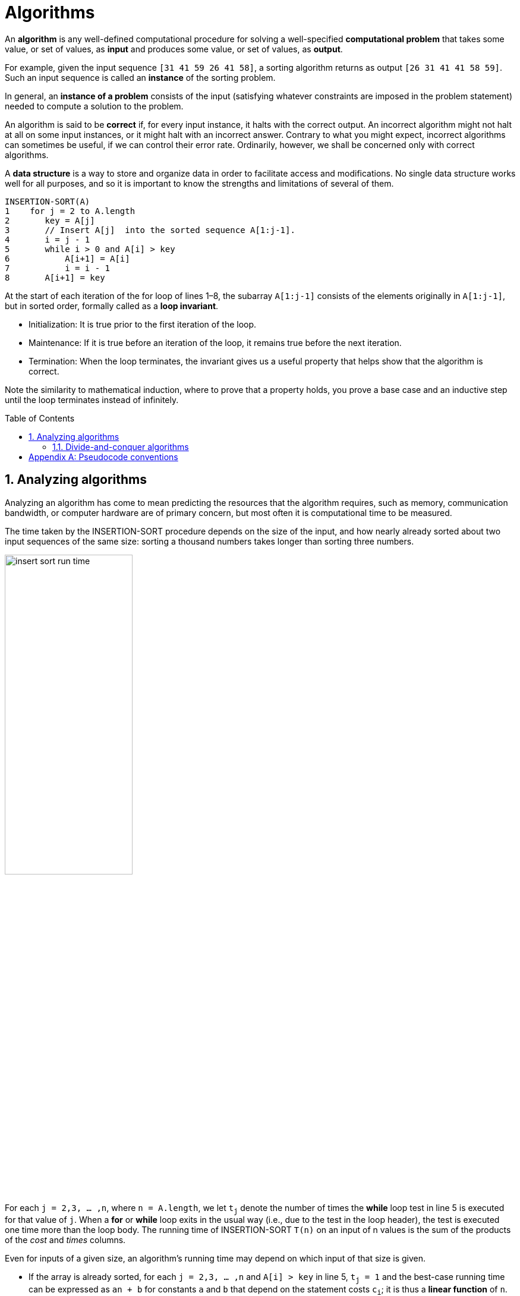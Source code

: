 = Algorithms
:page-layout: post
:page-categories: ['algorithms']
:page-tags: ['algorithms']
:page-date: 2020-08-18 10:18:05 +0800
:page-revdate: 2023-08-18 10:18:05 +0800
:toc: preamble
:toclevels: 4
:sectnums:
:sectnumlevels: 4

An *algorithm* is any well-defined computational procedure for solving a well-specified *computational problem* that takes some value, or set of values, as *input* and produces some value, or set of values, as *output*.

For example, given the input sequence `[31 41 59 26 41 58]`, a sorting algorithm returns as output `[26 31 41 41 58 59]`. Such an input sequence is called an *instance* of the sorting problem.

In general, an *instance of a problem* consists of the input (satisfying whatever constraints are imposed in the problem statement) needed to compute a solution to the problem.

An algorithm is said to be *correct* if, for every input instance, it halts with the correct output. An incorrect algorithm might not halt at all on some input instances, or it might halt with an incorrect answer. Contrary to what you might expect, incorrect algorithms can sometimes be useful, if we can control their error rate. Ordinarily, however, we shall be concerned only with correct algorithms.

A *data structure* is a way to store and organize data in order to facilitate access and modifications. No single data structure works well for all purposes, and so it is important to know the strengths and limitations of several of them.

[source,txt]
----
INSERTION-SORT(A)
1    for j = 2 to A.length
2       key = A[j] 
3       // Insert A[j]  into the sorted sequence A[1:j-1].
4       i = j - 1
5       while i > 0 and A[i] > key
6           A[i+1] = A[i]
7           i = i - 1
8       A[i+1] = key
----

At the start of each iteration of the for loop of lines 1–8, the subarray `A[1:j-1]` consists of the elements originally in `A[1:j-1]`, but in sorted order, formally called as a *loop invariant*.

* Initialization: It is true prior to the first iteration of the loop.

* Maintenance: If it is true before an iteration of the loop, it remains true before the next iteration.

* Termination: When the loop terminates, the invariant gives us a useful property that helps show that the algorithm is correct.

Note the similarity to mathematical induction, where to prove that a property holds, you prove a base case and an inductive step until the loop terminates instead of infinitely.

== Analyzing algorithms

Analyzing an algorithm has come to mean predicting the resources that the algorithm requires, such as memory, communication bandwidth, or computer hardware are of primary concern, but most often it is computational time to be measured.

The time taken by the INSERTION-SORT procedure depends on the size of the input, and how nearly already sorted about two input sequences of the same size: sorting a thousand numbers takes longer than sorting three numbers.

image::/assets/algorithms/insert-sort-run-time.jpg[,50%,50%]

For each `j = 2,3, ... ,n`, where `n = A.length`, we let `t~j~` denote the number of times the *while* loop test in line 5 is executed for that value of `j`. When a *for* or *while* loop exits in the usual way (i.e., due to the test in the loop header), the test is executed one time more than the loop body. The running time of INSERTION-SORT `T(n)` on an input of n values is the sum of the products of the _cost_ and _times_ columns.

Even for inputs of a given size, an algorithm’s running time may depend on which input of that size is given.

* If the array is already sorted, for each `j = 2,3, ... ,n` and `A[i] > key` in line 5, `t~j~ = 1` and the best-case running time can be expressed as `an + b` for constants `a` and `b` that depend on the statement costs `c~i~`; it is thus a *linear function* of `n`.

* If the array is in reverse sorted order—that is, in decreasing order—the worst case results. Each element `A[j]` must be compared with each element in the entire sorted subarray `A[1:j-1]`, and so `t~j~ = j` for `j = 2,3, ... ,n`.
+
The worst-case running time can be expressed as `an^2^ + bn + c` for constants `a`, `b`, and `c` that again depend on the statement costs `c~i~` ; it is thus a *quadratic function* of `n`.

[NOTE]
====
The worst-case running time of an algorithm gives us an upper bound on the running time for any input. Knowing it provides a guarantee that the algorithm will never take any longer.

It need not to be made some educated guess about the running time and hope that it never gets much worse.
====

[NOTE]
====
One algorithm is usually considered to be more efficient than another if its worst case running time has a lower order of growth.

Due to constant factors and lowerorder terms, an algorithm whose running time has a higher order of growth might take less time for small inputs than an algorithm whose running time has a lower order of growth.
====

=== Divide-and-conquer algorithms

For insertion sort, it's used an *incremental approach*: having sorted the subarray `A[1 ... j-1]`, the single element `A[j]` is inserted into its proper place, yielding the sorted subarray `A[1 ... j]`.

Many useful algorithms are *recursive* in structure: to solve a given problem, they call themselves recursively one or more times to deal with closely related subproblems. These algorithms typically follow a *divide-and-conquer approach*: they break the problem into several subproblems that are similar to the original problem but smaller in size, solve the subproblems recursively, and then combine these solutions to create a solution to the original problem.

The divide-and-conquer paradigm involves three steps at each level of the recursion:

* *Divide* the problem into a number of subproblems that are smaller instances of the same problem.

* *Conquer* the subproblems by solving them recursively. If the subproblem sizes are small enough, however, just solve the subproblems in a straightforward manner.

* *Combine* the solutions to the subproblems into the solution for the original problem.

The *merge sort* algorithm closely follows the divide-and-conquer paradigm. Intuitively, it operates as follows.

* *Divide*: Divide the _n_-element sequence to be sorted into two subsequences of n/2 elements each.

* *Conquer*: Sort the two subsequences recursively using merge sort.

* *Combine*: Merge the two sorted subsequences to produce the sorted answer.

The recursion “bottoms out” when the sequence to be sorted has length 1, in which case there is no work to be done, since every sequence of length 1 is already in
sorted order.

The key operation of the merge sort algorithm is the merging of two sorted sequences in the “combine” step.

* It's merged by calling an auxiliary procedure `MERGE(A, p, q, r)`, where `A` is an array and `p`, `q`, and `r` are indices into the array such that `p +++<=+++  q < r`.
* The procedure assumes that the subarrays `A[p ... q]` and `A[q + 1 ... r]` are in sorted order. It merges them to form a single sorted subarray that replaces the current subarray `A[p ... r]`.


[appendix]
== Pseudocode conventions

* Indentation indicates block structure.
+
Using indentation instead of conventional indicators of block structure, such as `begin` and `end` statements, greatly reduces clutter while preserving, or even enhancing, clarity.

* The looping constructs `while`, `for`, and `repeat-until` and the `if-else` conditional construct have interpretations similar to those in C, C++, Java, Python, and Pascal.

** After a for loop immediately, the loop counter’s value is the value that first exceeded the for loop bound.

** We use the keyword *to* when a for loop increments its loop counter in each iteration, and we use the keyword *downto* when a for loop decrements its loop counter.

** When the loop counter changes by an amount greater than 1, the amount of change follows the optional keyword *by*.

* The symbol `//` indicates that the remainder of the line is a comment.

* A multiple assignment of the form `i = j = e` assigns to both variables `i` and `j` the value of expression `e`; it should be treated as equivalent to the assignment `j = e` followed by the assignment `i = j`.

* Variables (such as `i` , `j`, and `key`) are local to the given procedure. We shall not use global variables without explicit indication.

* Array elements are accessed by specifying the array name followed by the index (based one instead of zero) in square brackets.
+
The notation `:` is used to indicate a range of values within an array, thus, `A[1:j]` indicates the subarray of `A` consisting of the `j` elements `A[1]`,`A[2]`,...,`A[j]`.

* Compound data typically is organized into *objects*, which are composed of *attributes*.

** A particular attribute is accessed using the syntax found in many object-oriented programming languages: the object name, followed by a dot, followed by the attribute name.

** A variable representing an array or object is treated as a pointer to the data representing the array or object.

** Sometimes, a pointer gived it the special value `NIL` will refer to no object at all.

* Parameters are passed to a procedure *by value*: the called procedure receives its own copy of the parameters, and if it assigns a value to a parameter, the change is not seen by the calling procedure.
+
When objects are passed, the pointer to the data representing the object is copied, but the object’s attributes are not.

* A *return* statement immediately transfers control back to the point of call in the calling procedure.
+
Most return statements also take a value to pass back to the caller, and multiple values are allowed to be returned in a single return statement.

* The boolean operators “and” and “or” are *short circuiting*.

* The keyword *error* indicates that an error occurred because conditions were wrong for the procedure to have been called.
